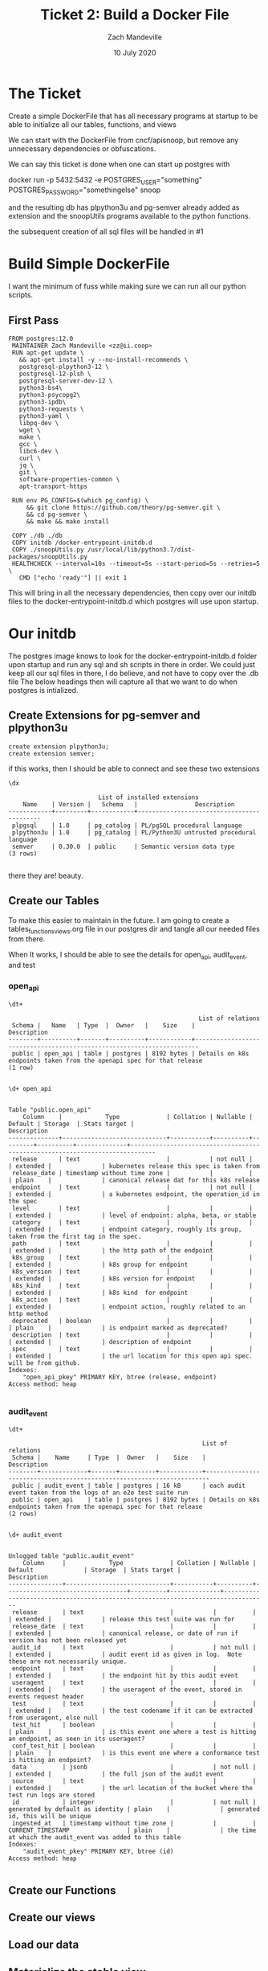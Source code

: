 #+TITLE: Ticket 2: Build a Docker File
#+AUTHOR: Zach Mandeville
#+DATE: 10 July 2020
#+PROPERTY: header-args:shell :comments no

* The Ticket
  Create a simple DockerFile that has all necessary programs at startup to be able to initialize all our tables, functions, and views

We can start with the DockerFile from cncf/apisnoop, but remove any unnecessary dependencies or obfuscations.

We can say this ticket is done when one can start up postgres with

docker run -p 5432:5432 -e POSTGRES_USER="something" POSTGRES_PASSWORD="somethingelse" snoop

and the resulting db has plpython3u and pg-semver already added as extension and the snoopUtils programs available to the python functions.

the subsequent creation of all sql files will be handled in #1
* Build Simple DockerFile
  I want the minimum of fuss while making sure we can run all our python scripts.

** First Pass
   #+begin_src docker :tangle ../../postgres/Dockerfile :comments no
FROM postgres:12.0
 MAINTAINER Zach Mandeville <zz@ii.coop>
 RUN apt-get update \
   && apt-get install -y --no-install-recommends \
   postgresql-plpython3-12 \
   postgresql-12-plsh \
   postgresql-server-dev-12 \
   python3-bs4\
   python3-psycopg2\
   python3-ipdb\
   python3-requests \
   python3-yaml \
   libpq-dev \
   wget \
   make \
   gcc \
   libc6-dev \
   curl \
   jq \
   git \
   software-properties-common \
   apt-transport-https

 RUN env PG_CONFIG=$(which pg_config) \
     && git clone https://github.com/theory/pg-semver.git \
     && cd pg-semver \
     && make && make install

 COPY ./db ./db
 COPY initdb /docker-entrypoint-initdb.d
 COPY ./snoopUtils.py /usr/local/lib/python3.7/dist-packages/snoopUtils.py
 HEALTHCHECK --interval=10s --timeout=5s --start-period=5s --retries=5 \
   CMD ["echo 'ready'"] || exit 1
   #+end_src
   This will bring in all the necessary dependencies, then copy over our initdb files to the docker-entrypoint-initdb.d which postgres will use upon startup.
* Our initdb
  The postgres image knows to look for the docker-entrypoint-initdb.d folder upon startup and run any sql and sh scripts in there in order.   We could just keep all our sql files in there, I do believe, and not have to copy over the .db file
The below headings then will capture all that we want to do when postgres is intialized.
** Create Extensions for pg-semver and plpython3u
   #+begin_src sql-mode :tangle ../../postgres/initdb/01_create-extensions.sql
     create extension plpython3u;
     create extension semver;
   #+end_src

   if this works, then I should be able to connect and see these two extensions
   #+begin_src sql-mode
   \dx
   #+end_src

   #+RESULTS:
   #+begin_SRC example
                            List of installed extensions
       Name    | Version |   Schema   |                Description
   ------------+---------+------------+-------------------------------------------
    plpgsql    | 1.0     | pg_catalog | PL/pgSQL procedural language
    plpython3u | 1.0     | pg_catalog | PL/Python3U untrusted procedural language
    semver     | 0.30.0  | public     | Semantic version data type
   (3 rows)

   #+end_SRC

   there they are!  beauty.

** Create our Tables
   To make this easier to maintain in the future.  I am going to create a tables_functions_views.org file in our postgres dir and tangle all our needed files from there.

   When It works, I should be able to see the details for open_api, audit_event, and test
*** open_api
   #+begin_src sql-mode
  \dt+
   #+end_src

   #+RESULTS:
   #+begin_SRC example
                                                        List of relations
    Schema |   Name   | Type  |  Owner   |    Size    |                              Description
   --------+----------+-------+----------+------------+-----------------------------------------------------------------------
    public | open_api | table | postgres | 8192 bytes | Details on k8s endpoints taken from the openapi spec for that release
   (1 row)

   #+end_SRC

   #+begin_src sql-mode
\d+ open_api
   #+end_src

   #+RESULTS:
   #+begin_SRC example
                                                                                  Table "public.open_api"
       Column    |            Type             | Collation | Nullable | Default | Storage  | Stats target |                                 Description
   --------------+-----------------------------+-----------+----------+---------+----------+--------------+-----------------------------------------------------------------------------
    release      | text                        |           | not null |         | extended |              | kubernetes release this spec is taken from
    release_date | timestamp without time zone |           |          |         | plain    |              | canonical release dat for this k8s release
    endpoint     | text                        |           | not null |         | extended |              | a kubernetes endpoint, the operation_id in the spec
    level        | text                        |           |          |         | extended |              | level of endpoint: alpha, beta, or stable
    category     | text                        |           |          |         | extended |              | endpoint category, roughly its group, taken from the first tag in the spec.
    path         | text                        |           |          |         | extended |              | the http path of the endpoint
    k8s_group    | text                        |           |          |         | extended |              | k8s group for endpoint
    k8s_version  | text                        |           |          |         | extended |              | k8s version for endpoint
    k8s_kind     | text                        |           |          |         | extended |              | k8s kind  for endpoint
    k8s_action   | text                        |           |          |         | extended |              | endpoint action, roughly related to an http method
    deprecated   | boolean                     |           |          |         | plain    |              | is endpoint marked as deprecated?
    description  | text                        |           |          |         | extended |              | description of endpoint
    spec         | text                        |           |          |         | extended |              | the url location for this open api spec. will be from github.
   Indexes:
       "open_api_pkey" PRIMARY KEY, btree (release, endpoint)
   Access method: heap

   #+end_SRC

*** audit_event
    #+begin_src sql-mode
   \dt+
    #+end_src

    #+RESULTS:
    #+begin_SRC example
                                                          List of relations
     Schema |    Name     | Type  |  Owner   |    Size    |                              Description
    --------+-------------+-------+----------+------------+-----------------------------------------------------------------------
     public | audit_event | table | postgres | 16 kB      | each audit event taken from the logs of an e2e test suite run
     public | open_api    | table | postgres | 8192 bytes | Details on k8s endpoints taken from the openapi spec for that release
    (2 rows)

    #+end_SRC

    #+begin_src sql-mode
    \d+ audit_event
    #+end_src

    #+RESULTS:
    #+begin_SRC example
                                                                                            Unlogged table "public.audit_event"
        Column     |            Type             | Collation | Nullable |             Default              | Storage  | Stats target |                                   Description
    ---------------+-----------------------------+-----------+----------+----------------------------------+----------+--------------+----------------------------------------------------------------------------------
     release       | text                        |           |          |                                  | extended |              | release this test suite was run for
     release_date  | text                        |           |          |                                  | extended |              | canonical release, or date of run if version has not been released yet
     audit_id      | text                        |           | not null |                                  | extended |              | audit event id as given in log.  Note these are not necessarily unique.
     endpoint      | text                        |           |          |                                  | extended |              | the endpoint hit by this audit event
     useragent     | text                        |           |          |                                  | extended |              | the useragent of the event, stored in events request header
     test          | text                        |           |          |                                  | extended |              | the test codename if it can be extracted from useragent, else null
     test_hit      | boolean                     |           |          |                                  | plain    |              | is this event one where a test is hitting an endpoint, as seen in its useragent?
     conf_test_hit | boolean                     |           |          |                                  | plain    |              | is this event one where a conformance test is hitting an endpoint?
     data          | jsonb                       |           | not null |                                  | extended |              | the full json of the audit event
     source        | text                        |           |          |                                  | extended |              | the url location of the bucket where the test run logs are stored
     id            | integer                     |           | not null | generated by default as identity | plain    |              | generated id, this will be unique
     ingested_at   | timestamp without time zone |           |          | CURRENT_TIMESTAMP                | plain    |              | the time at which the audit_event was added to this table
    Indexes:
        "audit_event_pkey" PRIMARY KEY, btree (id)
    Access method: heap

    #+end_SRC

** Create our Functions
** Create our views
** Load our data
** Materialize the stable view
